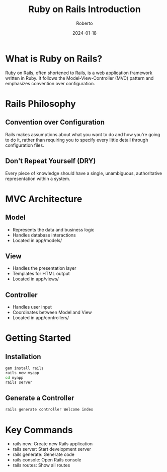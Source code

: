 #+TITLE: Ruby on Rails Introduction
#+AUTHOR: Roberto
#+DATE: 2024-01-18
#+TAGS: ruby, rails, web-development, framework
#+OPTIONS: toc:nil num:nil

* What is Ruby on Rails?

Ruby on Rails, often shortened to Rails, is a web application framework written in Ruby. It follows the Model-View-Controller (MVC) pattern and emphasizes convention over configuration.

* Rails Philosophy

** Convention over Configuration
Rails makes assumptions about what you want to do and how you're going to do it, rather than requiring you to specify every little detail through configuration files.

** Don't Repeat Yourself (DRY)
Every piece of knowledge should have a single, unambiguous, authoritative representation within a system.

* MVC Architecture

** Model
- Represents the data and business logic
- Handles database interactions
- Located in app/models/

** View
- Handles the presentation layer
- Templates for HTML output
- Located in app/views/

** Controller
- Handles user input
- Coordinates between Model and View
- Located in app/controllers/

* Getting Started

** Installation
#+BEGIN_SRC bash
gem install rails
rails new myapp
cd myapp
rails server
#+END_SRC

** Generate a Controller
#+BEGIN_SRC bash
rails generate controller Welcome index
#+END_SRC

* Key Commands

- rails new: Create new Rails application
- rails server: Start development server
- rails generate: Generate code
- rails console: Open Rails console
- rails routes: Show all routes
